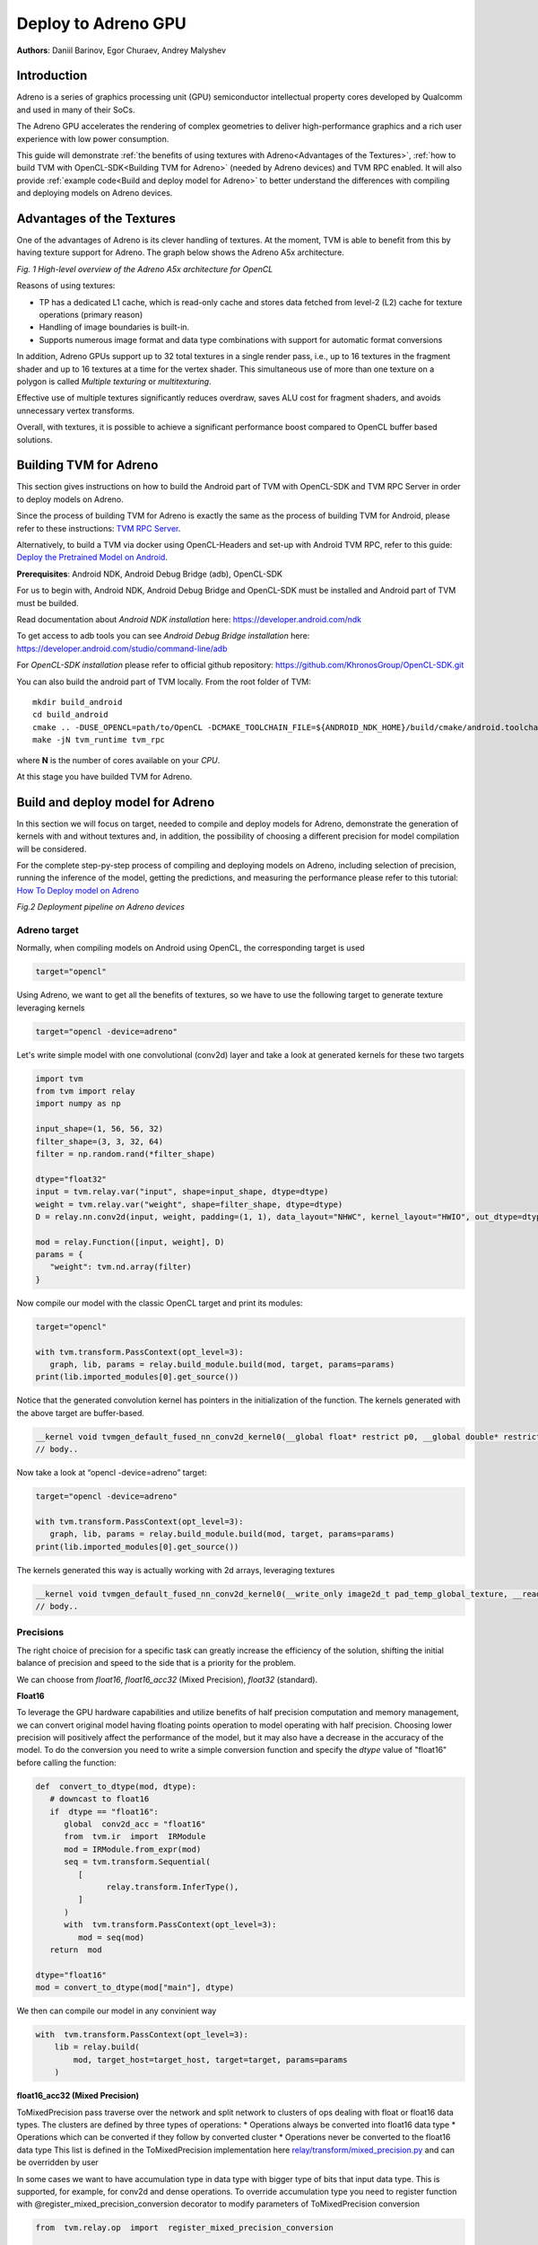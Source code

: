 Deploy to Adreno GPU
=======================================

**Authors**: Daniil Barinov, Egor Churaev, Andrey Malyshev

Introduction
------------

Adreno is a series of graphics processing unit (GPU) semiconductor
intellectual property cores developed by Qualcomm and used in many of
their SoCs.

The Adreno GPU accelerates the rendering of complex geometries to
deliver high-performance graphics and a rich user experience with low
power consumption.

This guide will demonstrate :ref:`the benefits of using textures with Adreno<Advantages of the Textures>`,
:ref:`how to build TVM with OpenCL-SDK<Building TVM for Adreno>` (needed by Adreno devices) and TVM RPC
enabled. It will also provide :ref:`example code<Build and deploy model for Adreno>` to better understand the differences with compiling and deploying models
on Adreno devices.

Advantages of the Textures
--------------------------

One of the advantages of Adreno is its clever handling of textures. At
the moment, TVM is able to benefit from this by having texture support
for Adreno. The graph below shows the Adreno A5x architecture.

|High-level overview of the Adreno A5x architecture for OpenCL|

*Fig. 1 High-level overview of the Adreno A5x architecture for OpenCL*

Reasons of using textures:

-  TP has a dedicated L1 cache, which is read-only cache and stores data
   fetched from level-2 (L2) cache for texture operations (primary
   reason)

-  Handling of image boundaries is built-in.

-  Supports numerous image format and data type combinations with
   support for automatic format conversions

In addition, Adreno GPUs support up to 32 total textures in a
single render pass, i.e., up to 16 textures in the fragment shader and
up to 16 textures at a time for the vertex shader.
This simultaneous use of more than one texture on a polygon is called *Multiple texturing* or *multitexturing*.

Effective use of multiple textures significantly reduces overdraw, saves
ALU cost for fragment shaders, and avoids unnecessary vertex transforms.

Overall, with textures, it is possible to achieve a significant performance boost
compared to OpenCL buffer based solutions.

Building TVM for Adreno
-----------------------

This section gives instructions on how to build the Android part of TVM
with OpenCL-SDK and TVM RPC Server in order to deploy models on Adreno.

Since the process of building TVM for Adreno is exactly the same as the
process of building TVM for Android, please refer to these instructions:
`TVM RPC
Server <https://github.com/apache/tvm/tree/main/apps/cpp_rpc>`_.

Alternatively, to build a TVM via docker using OpenCL-Headers and set-up
with Android TVM RPC, refer to this guide: `Deploy the Pretrained Model on Android <https://tvm.apache.org/docs/how_to/deploy_models/deploy_model_on_android.html>`_.

**Prerequisites**: Android NDK, Android Debug Bridge (adb), OpenCL-SDK

For us to begin with, Android NDK, Android Debug Bridge and OpenCL-SDK must
be installed and Android part of TVM must be builded.

Read documentation about *Android NDK installation* here: https://developer.android.com/ndk

To get access to adb tools you can see *Android Debug Bridge installation* here:
https://developer.android.com/studio/command-line/adb

For *OpenCL-SDK installation* please refer to official github repository: https://github.com/KhronosGroup/OpenCL-SDK.git

You can also build the android part of TVM locally. From the root
folder of TVM:

::

   mkdir build_android
   cd build_android
   cmake .. -DUSE_OPENCL=path/to/OpenCL -DCMAKE_TOOLCHAIN_FILE=${ANDROID_NDK_HOME}/build/cmake/android.toolchain.cmake -DANDROID_ABI=arm64-v8a -DANDROID_NATIVE_API_LEVEL=android-28 -DCMAKE_FIND_ROOT_PATH_MODE_PACKAGE=ON -DANDROID_STL=c++_static -DUSE_CPP_RPC=ON
   make -jN tvm_runtime tvm_rpc

where **N** is the number of cores available on your *CPU*.

At this stage you have builded TVM for Adreno.

Build and deploy model for Adreno
---------------------------------

In this section we will focus on target, needed to compile and deploy models for Adreno, demonstrate
the generation of kernels with and without textures and, in addition, the
possibility of choosing a different precision for model compilation will
be considered.

For the complete step-py-step process of compiling and deploying models on
Adreno, including selection of precision, running the inference of the
model, getting the predictions, and measuring the performance please refer to this tutorial: `How To Deploy model on Adreno <https://tvm.apache.org/docs/how_to/deploy_models/deploy_model_on_adreno.html>`_

|Android deployment pipeline|

*Fig.2 Deployment pipeline on Adreno devices*

Adreno target
~~~~~~~~~~~~~

Normally, when compiling models on Android using OpenCL, the
corresponding target is used

.. code:: python

   target="opencl"

Using Adreno, we want to get all the benefits of textures, so we have to
use the following target to generate texture leveraging kernels

.. code:: python

   target="opencl -device=adreno"

Let's write simple model with one convolutional (conv2d) layer and take a look at generated kernels for these
two targets

.. code:: python

   import tvm
   from tvm import relay
   import numpy as np

   input_shape=(1, 56, 56, 32)
   filter_shape=(3, 3, 32, 64)
   filter = np.random.rand(*filter_shape)

   dtype="float32"
   input = tvm.relay.var("input", shape=input_shape, dtype=dtype)
   weight = tvm.relay.var("weight", shape=filter_shape, dtype=dtype)
   D = relay.nn.conv2d(input, weight, padding=(1, 1), data_layout="NHWC", kernel_layout="HWIO", out_dtype=dtype)

   mod = relay.Function([input, weight], D)
   params = {
      "weight": tvm.nd.array(filter)
   }

Now compile our model with the classic OpenCL target and print its modules:

.. code:: python

   target="opencl"

   with tvm.transform.PassContext(opt_level=3):
      graph, lib, params = relay.build_module.build(mod, target, params=params)
   print(lib.imported_modules[0].get_source())

Notice that the generated convolution kernel has pointers in
the initialization of the function. The kernels generated with the above target are buffer-based.

.. code:: c

   __kernel void tvmgen_default_fused_nn_conv2d_kernel0(__global float* restrict p0, __global double* restrict p1, __global float* restrict conv2d_nhwc) {
   // body..


Now take a look at “opencl -device=adreno” target:

.. code:: python

   target="opencl -device=adreno"

   with tvm.transform.PassContext(opt_level=3):
      graph, lib, params = relay.build_module.build(mod, target, params=params)
   print(lib.imported_modules[0].get_source())

The kernels generated this way is actually working with 2d arrays, leveraging textures

.. code:: c

   __kernel void tvmgen_default_fused_nn_conv2d_kernel0(__write_only image2d_t pad_temp_global_texture, __read_only image2d_t p0) {
   // body..

Precisions
~~~~~~~~~~
The right choice of precision for a specific task can greatly increase the efficiency of the solution,
shifting the initial balance of precision and speed to the side that is a priority for the problem.

We can choose from *float16*, *float16_acc32* (Mixed Precision), *float32* (standard).

**Float16**

To leverage the GPU hardware capabilities and utilize benefits of half precision computation and memory management,
we can convert original model having floating points operation to model operating with half precision.
Choosing lower precision will positively affect the performance of the model, but it may also have a decrease in the accuracy of the model.
To do the conversion you need to write a simple conversion function and specify the *dtype* value of "float16" before calling the function:

.. code:: python

   def  convert_to_dtype(mod, dtype):
      # downcast to float16
      if  dtype == "float16":
         global  conv2d_acc = "float16"
         from  tvm.ir  import  IRModule
         mod = IRModule.from_expr(mod)
         seq = tvm.transform.Sequential(
            [
                  relay.transform.InferType(),
            ]
         )
         with  tvm.transform.PassContext(opt_level=3):
            mod = seq(mod)
      return  mod

   dtype="float16"
   mod = convert_to_dtype(mod["main"], dtype)

We then can compile our model in any convinient way

.. code:: python

   with  tvm.transform.PassContext(opt_level=3):
       lib = relay.build(
           mod, target_host=target_host, target=target, params=params
       )

**float16_acc32 (Mixed Precision)**

ToMixedPrecision pass traverse over the network and split network to clusters of ops dealing with float or float16 data types.
The clusters are defined by three types of operations:
* Operations always be converted into float16 data type
* Operations which can be converted if they follow by converted cluster
* Operations never be converted to the float16 data type  
This list is defined in the ToMixedPrecision implementation here 
`relay/transform/mixed_precision.py <https://github.com/apache/tvm/blob/main/python/tvm/relay/transform/mixed_precision.py#L34>`_ 
and can be overridden by user

In some cases we want to have accumulation type in data type with bigger type of bits that input data type.
This is supported, for example, for conv2d and dense operations. To override accumulation type you need to register
function with @register_mixed_precision_conversion decorator to modify parameters of ToMixedPrecision conversion

.. code:: python

   from  tvm.relay.op  import  register_mixed_precision_conversion

   conv2d_acc = "float32"

   # Pick a priority > 10 to overwrite defaults, higher priorities take precedence
   @register_mixed_precision_conversion("nn.conv2d", level=11)
   def  conv2d_mixed_precision_rule(call_node: "relay.Call", mixed_precision_type: str):
       global  conv2d_acc
       return [
           # always do main calculation in mixed_precision_type
           relay.transform.mixed_precision.MIXED_PRECISION_ALWAYS,
           # the dtype for the accumulator
           conv2d_acc,
           # the output dtype for the operation (usually fp16)
           mixed_precision_type,
       ]

   # Same for dense
   @register_mixed_precision_conversion("nn.dense", level=11)
   def  conv2d_mixed_precision_rule(call_node: "relay.Call", mixed_precision_type: str):
       global  conv2d_acc
       return [
           relay.transform.mixed_precision.MIXED_PRECISION_ALWAYS,
           conv2d_acc,
           mixed_precision_type,
       ]

Now we need to modify the conversion function by adding some logical "forks" and ToMixedPrecision() call,
then create a Relay graph from desired model in any convinient way and obtain **mod** (which is IR representation of the model),
after which we can convert it to the required **dtype** and then assemble our model sequentialy

.. code:: python

   def  convert_to_dtype(mod, dtype):
       # downcast to float16
       if  dtype == "float16"  or  dtype == "float16_acc32":
           global  conv2d_acc
           conv2d_acc = "float16"  if  dtype == "float16"  else  "float32"
           from  tvm.ir  import  IRModule
           mod = IRModule.from_expr(mod)
           seq = tvm.transform.Sequential(
               [
                   relay.transform.InferType(),
                   relay.transform.ToMixedPrecision()
               ]
           )
           with  tvm.transform.PassContext(opt_level=3):
               mod = seq(mod)
       return  mod

   dtype="float16_acc32"
   mod = convert_to_dtype(mod["main"], dtype)
   dtype = "float32"  if  dtype == "float32"  else  "float16"

The "ToMixedPrecision" method is a pass to convert an FP32 relay graph into an FP16 version (with
FP16 or FP32 accumulation dtypes). Doing this transformation is useful for reducing model size
as it halves the expected size of the weights (FP16_acc16 case).

From this point we can compile our model as normal

.. code:: python

   with  tvm.transform.PassContext(opt_level=3):
       lib = relay.build(
           mod, target_host=target_host, target=target, params=params
       )

.. |High-level overview of the Adreno A5x architecture for OpenCL| image:: images/adreno_architecture.png
.. |Android deployment pipeline| image:: images/android_deployment_pipeline.jpg
